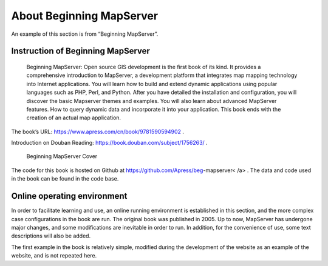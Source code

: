 .. Author: Bu Kun .. Title: About Beginning MapServer

About Beginning MapServer
=========================

An example of this section is from “Beginning MapServer”.

Instruction of Beginning MapServer
----------------------------------

   Beginning MapServer: Open source GIS development is the first book of
   its kind. It provides a comprehensive introduction to MapServer, a
   development platform that integrates map mapping technology into
   Internet applications. You will learn how to build and extend dynamic
   applications using popular languages ​​such as PHP, Perl, and Python.
   After you have detailed the installation and configuration, you will
   discover the basic Mapserver themes and examples. You will also learn
   about advanced MapServer features. How to query dynamic data and
   incorporate it into your application. This book ends with the
   creation of an actual map application.

The book’s URL: https://www.apress.com/cn/book/9781590594902 .

Introduction on Douban Reading: https://book.douban.com/subject/1756263/
.

.. figure:: ./book_begms.jpg
   :alt: Beginning MapServer Cover

   Beginning MapServer Cover

The code for this book is hosted on Github at
https://github.com/Apress/beg-mapserver< /a> . The data and code used in
the book can be found in the code base.

Online operating environment
----------------------------

In order to facilitate learning and use, an online running environment
is established in this section, and the more complex case configurations
in the book are run. The original book was published in 2005. Up to now,
MapServer has undergone major changes, and some modifications are
inevitable in order to run. In addition, for the convenience of use,
some text descriptions will also be added.

The first example in the book is relatively simple, modified during the
development of the website as an example of the website, and is not
repeated here.
